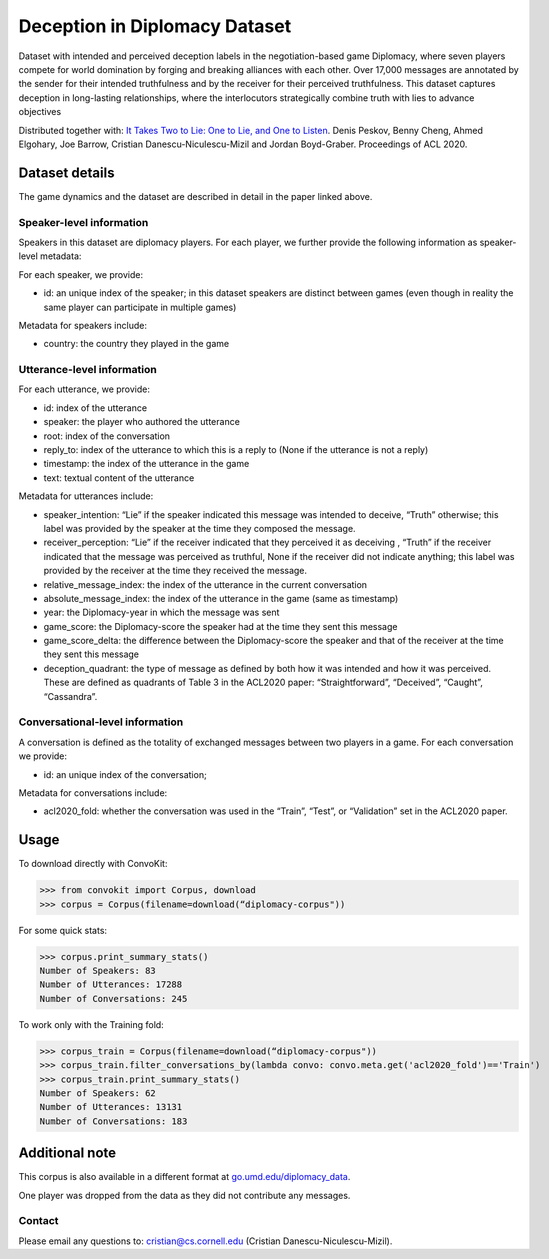 Deception in Diplomacy Dataset
==============================

Dataset with intended and perceived deception labels in the negotiation-based game Diplomacy, where seven players compete for world domination by forging and breaking alliances with each other.  Over 17,000 messages are annotated by the sender for their intended truthfulness and by the receiver for their perceived truthfulness. This dataset captures deception in long-lasting relationships, where the interlocutors strategically combine truth with lies to advance objectives

Distributed together with:
`It Takes Two to Lie: One to Lie, and One to Listen <https://www.cs.cornell.edu/~cristian/Deception_in_conversations.html>`_. Denis Peskov, Benny Cheng, Ahmed Elgohary, Joe Barrow, Cristian Danescu-Niculescu-Mizil and Jordan Boyd-Graber. Proceedings of ACL 2020.

Dataset details
---------------

The game dynamics and the dataset are described in detail in the paper linked above.

Speaker-level information
^^^^^^^^^^^^^^^^^^^^^^^^^

Speakers in this dataset are diplomacy players. For each player, we further provide the following information as speaker-level metadata:

For each speaker, we provide:

* id: an unique index of the speaker; in this dataset speakers are distinct between games (even though in reality the same player can participate in multiple games)

Metadata for speakers include:

* country: the country they played in the game


Utterance-level information
^^^^^^^^^^^^^^^^^^^^^^^^^^^

For each utterance, we provide:

* id: index of the utterance
* speaker: the player who authored the utterance
* root: index of the conversation
* reply_to: index of the utterance to which this is a reply to (None if the utterance is not a reply)
* timestamp: the index of the utterance in the game
* text: textual content of the utterance

Metadata for utterances include:

* speaker_intention: “Lie” if the speaker indicated this message was intended to deceive, “Truth” otherwise; this label was provided by the speaker at the time they composed the message.
* receiver_perception: “Lie” if the receiver indicated that they perceived it as deceiving , “Truth” if the receiver indicated that the message was perceived as truthful, None if the receiver did not indicate anything; this label was provided by the receiver at the time they received the message.
* relative_message_index: the index of the utterance in the current conversation
* absolute_message_index: the index of the utterance in the game (same as timestamp)
* year: the Diplomacy-year in which the message was sent
* game_score: the Diplomacy-score the speaker had at the time they sent this message
* game_score_delta: the difference between the Diplomacy-score the speaker and that of the receiver at the time they sent this message
* deception_quadrant: the type of message as defined by both how it was intended and how it was perceived. These are defined as quadrants of Table 3 in the ACL2020 paper: “Straightforward”, “Deceived”, “Caught”, “Cassandra”.


Conversational-level information
^^^^^^^^^^^^^^^^^^^^^^^^^^^^^^^^

A conversation is defined as the totality of exchanged messages between two players in a game.  For each conversation we provide:

* id: an unique index of the conversation;

Metadata for conversations include:

* acl2020_fold: whether the conversation was used in the “Train”, “Test”, or “Validation” set in the ACL2020 paper.



Usage
-----

To download directly with ConvoKit:

>>> from convokit import Corpus, download
>>> corpus = Corpus(filename=download(“diplomacy-corpus"))

For some quick stats:

>>> corpus.print_summary_stats()
Number of Speakers: 83
Number of Utterances: 17288
Number of Conversations: 245

To work only with the Training fold:

>>> corpus_train = Corpus(filename=download(“diplomacy-corpus"))
>>> corpus_train.filter_conversations_by(lambda convo: convo.meta.get('acl2020_fold')=='Train')
>>> corpus_train.print_summary_stats()
Number of Speakers: 62
Number of Utterances: 13131
Number of Conversations: 183


Additional note
---------------

This corpus is also available in a different format at `go.umd.edu/diplomacy_data <go.umd.edu/diplomacy_data>`_.

One player was dropped from the data as they did not contribute any messages.

Contact
^^^^^^^

Please email any questions to: cristian@cs.cornell.edu (Cristian Danescu-Niculescu-Mizil).
